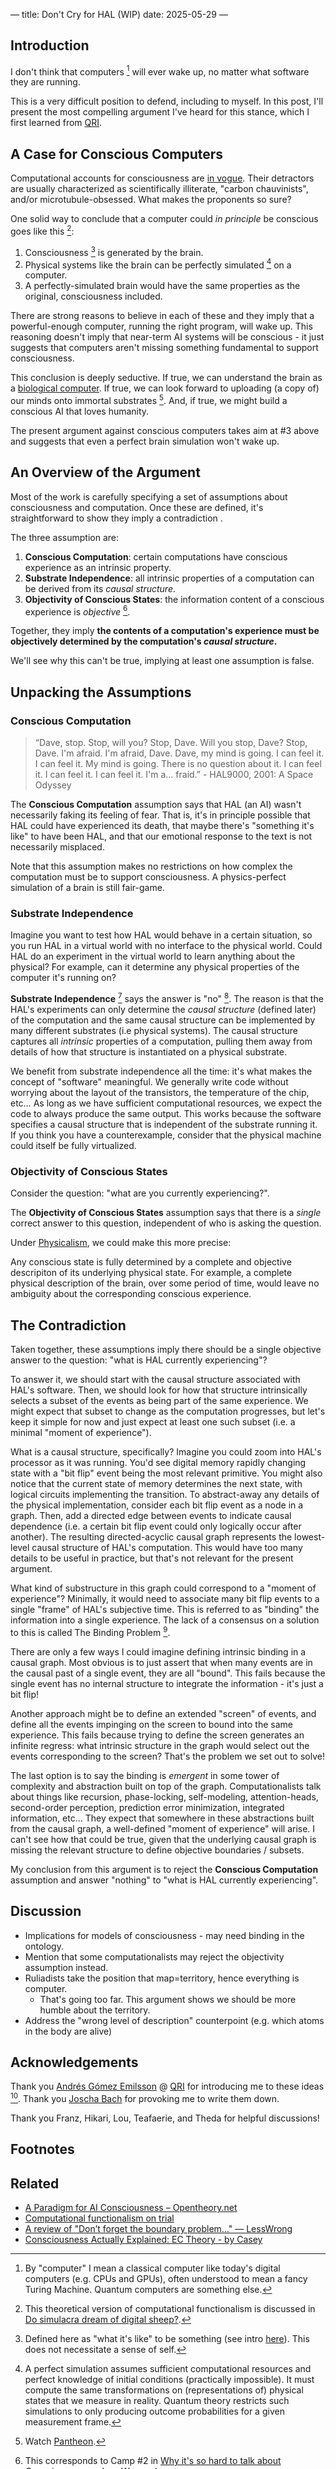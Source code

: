 ---
title: Don't Cry for HAL (WIP)
date: 2025-05-29
---

** Introduction

I don't think that computers [fn:7] will ever wake up, no matter what software they are running.

This is a very difficult position to defend, including to myself. In this post, I'll present the most compelling argument I've heard for this stance, which I first learned from [[https://qri.org/][QRI]].

** A Case for Conscious Computers

Computational accounts for consciousness are [[https://cimc.ai/][in vogue]].  Their detractors are usually characterized as scientifically illiterate, "carbon chauvinists", and/or microtubule-obsessed. What makes the proponents so sure?

One solid way to conclude that a computer could /in principle/ be conscious goes like this [fn:16]:

1. Consciousness [fn:21] is generated by the brain.
2. Physical systems like the brain can be perfectly simulated [fn:4] on a computer.
3. A perfectly-simulated brain would have the same properties as the original, consciousness included.

There are strong reasons to believe in each of these and they imply that a powerful-enough computer, running the right program, will wake up. This reasoning doesn't imply that near-term AI systems will be conscious - it just suggests that computers aren't missing something fundamental to support consciousness.

This conclusion is deeply seductive. If true, we can understand the brain as a [[https://youtu.be/zuZ2zaotrJs?si=_Y2Tyiz3_CrS-K2E&t=356][biological computer]]. If true, we can look forward to uploading (a copy of) our minds onto immortal substrates [fn:18]. And, if true, we might build a conscious AI that loves humanity.

The present argument against conscious computers takes aim at #3 above and suggests that even a perfect brain simulation won't wake up.

** An Overview of the Argument
:PROPERTIES:
:ID:       3b9d3431-9e6c-4a3f-8d1a-5c903739cdcb
:END:

Most of the work is carefully specifying a set of assumptions about consciousness and computation. Once these are defined, it's straightforward to show they imply a contradiction .

The three assumption are:

1. *Conscious Computation*: certain computations have conscious experience as an intrinsic property.
2. *Substrate Independence*: all intrinsic properties of a computation can be derived from its /causal structure/.
3. *Objectivity of Conscious States*: the information content of a conscious experience is /objective/ [fn:19].

Together, they imply *the contents of a computation's experience must be objectively determined by the computation's /causal structure/.*

We'll see why this can't be true, implying at least one assumption is false.

** Unpacking the Assumptions

*** Conscious Computation

#+begin_quote
“Dave, stop. Stop, will you? Stop, Dave. Will you stop, Dave? Stop, Dave. I'm afraid. I'm afraid, Dave. Dave, my mind is going. I can feel it. I can feel it. My mind is going. There is no question about it. I can feel it. I can feel it. I can feel it. I'm a... fraid.” - HAL9000, 2001: A Space Odyssey
#+end_quote

The *Conscious Computation* assumption says that HAL (an AI) wasn't necessarily faking its feeling of fear. That is, it's in principle possible that HAL could have experienced its death, that maybe there's "something it's like" to have been HAL, and that our emotional response to the text is not necessarily misplaced.

Note that this assumption makes no restrictions on how complex the computation must be to support consciousness. A physics-perfect simulation of a brain is still fair-game.

*** Substrate Independence

Imagine you want to test how HAL would behave in a certain situation, so you run HAL in a virtual world with no interface to the physical world. Could HAL do an experiment in the virtual world to learn anything about the physical? For example, can it determine any physical properties of the computer it's running on?

*Substrate Independence* [fn:20] says the answer is "no" [fn:22]. The reason is that the HAL's experiments can only determine the /causal structure/ (defined later) of the computation and the same causal structure can be implemented by many different substrates (i.e physical systems). The causal structure captures all /intrinsic/ properties of a computation, pulling them away from details of how that structure is instantiated on a physical substrate.

We benefit from substrate independence all the time: it's what makes the concept of "software" meaningful. We generally write code without worrying about the layout of the transistors, the temperature of the chip, etc... As long as we have sufficient computational resources, we expect the code to always produce the same output. This works because the software specifies a causal structure that is independent of the substrate running it. If you think you have a counterexample, consider that the physical machine could itself be fully virtualized.

*** *Objectivity of Conscious States*

Consider the question: "what are you currently experiencing?".

The *Objectivity of Conscious States* assumption says that there is a /single/ correct answer to this question, independent of who is asking the question.

Under [[https://plato.stanford.edu/entries/physicalism/][Physicalism]], we could make this more precise:

Any conscious state is fully determined by a complete and objective descripiton of its underlying physical state. For example, a complete physical description of the brain, over some period of time, would leave no ambiguity about the corresponding conscious experience.

** The Contradiction

Taken together, these assumptions imply there should be a single objective answer to the question: "what is HAL currently experiencing"?

To answer it, we should start with the causal structure associated with HAL's software. Then, we should look for how that structure intrinsically selects a subset of the events as being part of the same experience. We might expect that subset to change as the computation progresses, but let's keep it simple for now and just expect at least one such subset (i.e. a minimal "moment of experience").

What is a causal structure, specifically? Imagine you could zoom into HAL's processor as it was running. You'd see digital memory rapidly changing state with a "bit flip" event being the most relevant primitive. You might also notice that the current state of memory determines the next state, with logical circuits implementing the transition. To abstract-away any details of the physical implementation, consider each bit flip event as a node in a graph. Then, add a directed edge between events to indicate causal dependence (i.e. a certain bit flip event could only logically occur after another). The resulting directed-acyclic causal graph represents the lowest-level causal structure of HAL's computation. This would have too many details to be useful in practice, but that's not relevant for the present argument.

What kind of substructure in this graph could correspond to a "moment of experience"? Minimally, it would need to associate many bit flip events to a single "frame" of HAL's subjective time. This is referred to as "binding" the information into a single experience. The lack of a consensus on a solution to this is called The Binding Problem [fn:12].

There are only a few ways I could imagine defining intrinsic binding in a causal graph. Most obvious is to just assert that when many events are in the causal past of a single event, they are all "bound". This fails because the single event has no internal structure to integrate the information - it's just a bit flip!

Another approach might be to define an extended "screen" of events, and define all the events impinging on the screen to bound into the same experience. This fails because trying to define the screen generates an infinite regress: what intrinsic structure in the graph would select out the events corresponding to the screen? That's the problem we set out to solve!

The last option is to say the binding is /emergent/ in some tower of complexity and abstraction built on top of the graph. Computationalists talk about things like recursion, phase-locking, self-modeling, attention-heads, second-order perception, prediction error minimization, integrated information, etc... They expect that somewhere in these abstractions built from the causal graph, a well-defined "moment of experience" will arise.  I can't see how that could be true, given that the underlying causal graph is missing the relevant structure to define objective boundaries / subsets.

My conclusion from this argument is to reject the *Conscious Computation* assumption and answer "nothing" to "what is HAL currently experiencing".

** Discussion

- Implications for models of consciousness - may need binding in the ontology.
- Mention that some computationalists may reject the objectivity assumption instead.
- Ruliadists take the position that map=territory, hence everything is computer.
  - That's going too far. This argument shows we should be more humble about the territory.
- Address the "wrong level of description" counterpoint (e.g. which atoms in the body are alive)

** Acknowledgements

Thank you [[https://x.com/algekalipso][Andrés Gómez Emilsson]] @ [[https://qri.org][QRI]] for introducing me to these ideas [fn:2]. Thank you [[http://bach.ai][Joscha Bach]] for provoking me to write them down.

Thank you Franz, Hikari, Lou, Teafaerie, and Theda for helpful discussions!

** Footnotes
:PROPERTIES:
:ID:       c34ddc64-5fc5-4f0f-9069-e5f23520a02f
:END:
[fn:23] [[https://g.co/kgs/6bUpuYX][Trespassing on Einstein's Lawn]] is a beautiful account of this idea.
[fn:22] Technically, HAL can confirm that it's running on a Turing-complete substrate, but that's it.
[fn:21] Defined here as "what it's like" to be something (see intro [[https://proteanbazaar.substack.com/p/consciousness-actually-explained][here]]). This does not necessitate a sense of self.
[fn:20] Max Tegmark presents consciousness as second-order substrate-independence in [[https://www.edge.org/response-detail/27126][this Edge essay]].
[fn:19] This corresponds to Camp #2 in [[https://www.lesswrong.com/posts/NyiFLzSrkfkDW4S7o/why-it-s-so-hard-to-talk-about-consciousness][Why it's so hard to talk about Consciousness — LessWrong]]
[fn:18] Watch [[https://en.wikipedia.org/wiki/Pantheon_(TV_series)][Pantheon]].
[fn:16] This theoretical version of computational functionalism is discussed in [[https://www.lesswrong.com/posts/dkCdMWLZb5GhkR7MG/do-simulacra-dream-of-digital-sheep][Do simulacra dream of digital sheep?]].
[fn:17] Our Mathematical Universe: My Quest for the Ultimate Nature of Reality
[fn:15] You might expect at atom to be one of the simplest things to simulate, but it's not! Even perfectly simulating a hydrogen atom in its ground state is a formiddable task for a classical computer!
[fn:14] Scott Aaronson has said the real thing to explain is the Classical Slowdown, not the Quantum Speedup. This is because quantum computers run at the same "speed level" as the underlying reality, where normal computers suffer an exponential slowdown.
[fn:3] Which leads some people, like Seth Lloyd, to declare that the universe /is/ a quantum computer.
[fn:7] By "computer" I mean a classical computer like today's digital computers (e.g. CPUs and GPUs), often understood to mean a fancy Turing Machine. Quantum computers are something else.
[fn:13] For example, Integrated-information Theory (IIT) provides a metric for how conscious a system that can be computed from the graph's structure. However, it doesn't identify an intrinsic mechanism for determining why a system like the brain generates on unified experience instead of many smaller ones.
[fn:11] Scott Aaronson aggregated additional examples [[https://scottaaronson.blog/?p=1951][here]] of the absurd conclusions that computational theories of mind lead to.
[fn:1] Permutation City by Greg Egan takes this concept to a beautiful extreme, demonstrating the absurdity of computational theories of mind.
[fn:10] This is the approach taken by [[https://www.wolframphysics.org/][Wolfram Physics]], which models both minds and their environments as computations that are continuously branching and merging in a computational multiverse. The wavefunction (and it's collapse) are not part of the ontology, but instead just a tool used by observers to make predictions in this multiverse.
[fn:2] See [[https://qualiacomputing.com/2023/10/26/the-view-from-my-topological-pocket-an-introduction-to-field-topology-for-solving-the-boundary-problem/][The View From My Topological Pocket: An Introduction to Field Topology for Solving the Boundary Problem]] and [[https://youtu.be/g0YID6XV-PQ?si=v9yFUN22dndeVcrO&t=319][Solving the Phenomenal Binding Problem: Topological Segmentation as the Correct Explanation Space]].
[fn:12] Also called the "Combination Problem", see Chalmer's exposition [[https://consc.net/papers/combination.pdf ][here]].
[fn:4] A perfect simulation assumes sufficient computational resources and perfect knowledge of initial conditions (practically impossible). It must compute the same transformations on (representations of) physical states that we measure in reality. Quantum theory restricts such simulations to only producing outcome probabilities for a given measurement frame.
[fn:5] Joscha Bach says that for something to exist it must be implemented, and that therefore only computational/constructive languages should be used in modelling fundamental physics. [[https://www.wolframphysics.org/][Wolfram Physics]] is one notable effort in this direction.
[fn:6] Non-computable physics being necessary to explain consciousness was famously proposed by Roger Penrose in [[https://en.wikipedia.org/wiki/The_Emperor%27s_New_Mind][The Emperor's New Mind]]. I'm /not/ saying this.
[fn:8] It's not clear how the brain could make use of this wholeness in physics, but at least it's possible. Computers making use of it seems impossible by construction.
[fn:9] David Bohm named wholeness as the hallmark of quantum theory in "[[https://en.wikipedia.org/wiki/Wholeness_and_the_Implicate_Order][Wholeness and the Implicate Order]]"

** Related

- [[https://opentheory.net/2024/06/a-paradigm-for-ai-consciousness/][A Paradigm for AI Consciousness – Opentheory.net]]
- [[https://www.lesswrong.com/s/gBSsjYmdB2E4B2ymj][Computational functionalism on trial]]
- [[https://www.lesswrong.com/posts/kd37DZftKLDguqtKr/a-review-of-don-t-forget-the-boundary-problem][A review of "Don’t forget the boundary problem..." — LessWrong]]
- [[https://proteanbazaar.substack.com/p/consciousness-actually-explained][Consciousness Actually Explained: EC Theory - by Casey]]


* COMMENT WIP

** Causal Structure...

** Conclusions

** Open Questions

Before diving into the full argument, let's clarify some points.

*** How can a perfect simulation of a brain not be conscious? Wouldn't that contradict the term "perfect"?

If a perfect simulation was missing some property of the original system, then that property must have no effect on the output (otherwise it wouldn't be a /perfect/ simulation). By this reasoning, it follows that such a property, if it has any meaningful existence at all, can be safely ignored.

Hold on! There's a difference between "no effect on the output" and "no effect at all". What if the missing property only affected /how/ the information in physical states is transformed? So, the simulation would still arrive at the same final state, but not by processing information in the same way as the original. If that's the case, and you were in the simulation, could you tell the difference? Does it matter how you're processed?

#+begin_quote
I think that consciousness is the way information feels when being processed in certain complex ways.
Max Tegmark [fn:17]
#+end_quote

If you think consciousness is a computation, then you must also think it matters how the information is processed in that computation. Why? Imagine you had all possible input-output combinations of a conscious computer. You could then replace that computer with a very big lookup table, which implements the same function as the original (in some sense, it's the same computation). Nobody would claim that a lookup table is conscious - it must be something about /how/ the function is computed.

So, even a perfect simulation of a conscious brain may not itself be conscious. It's possible that there's something in /the way in which/ physics processes information that can't be simulated.

*** What exactly is a "causal structure"? Why is it a complete objective representation of a computation?

The first concept we need is [[https://www.edge.org/response-detail/27126][substrate-independence]], which generally comes along with computational theories of mind.  It means that only the causal structure is relevant "from the inside" of a computation, not the details of the physical implementation. Imagine an AI embedded in a virtual world running on a GPU. From the perspective of that AI, it can't tell what the GPU is made of, how fast it's running, or in what order causally-independent steps are performed [fn:1]. It also wouldn't notice if it was migrated from a GPU to a CPU (or even a [[https://www.youtube.com/watch?v=vo8izCKHiF0][wooden Turing Machine]]), so long as the causal structure of the program was perfectly maintained [fn:11].

But what exactly is this "causal structure"? The causal structure for any computation can be represented as a directed acyclic graph. Each node corresponds to a bit flip event. The edges represent a direct causal dependence between events. This "causal graph" abstracts away the physics of the computer and only keeps the structure that relates outputs to inputs, forming a complete and substrate-independent representation of the computation.

*** In what sense it the brain not a computer? If this argument is correct, how can the brain be conscious? How does it avoid the same conclusion?


*** [[https://www.youtube.com/watch?v=5uPkOLr7Yjs][Everything is Computer]]?

I think the fundamental laws of physics must be computable [fn:5]. That means, given a powerful enough computer, reality can be perfectly simulated [fn:4].

Then why don't I think a perfectly-simulated brain would wake up? Well, the [[https://en.wikipedia.org/wiki/Map%E2%80%93territory_relation][map is not the territory]]. Just because physics can be perfectly /modeled/ computationally, that doesn't mean that reality /is/ a computer. This is a subtle point. I'm not saying that physics has some non-computable elements [fn:6]. I'm saying that even a perfect simulation of a physical system can fail to retain all of the properties of the actual system. And yes, I mean even if you take a perspective /from the inside/ of the simulation, it's not the same as the original.

Everything is computable, but everything is /not/ (a) computer!

** Unity in Mind, Physics, and Computation

Our awareness has rich structures in it, bound together in a [[https://plato.stanford.edu/entries/consciousness-unity/#OneFirVie][unified whole]]. We experience a "now" with many things happening "all at once". This property is referred to as "global binding" and it must be explained by any account of conscious experience. The present lack of such explanation is called the "Binding Problem" [fn:12] and, more clearly than the [[https://iep.utm.edu/hard-problem-of-conciousness/#:~:text=The%20hard%20problem%20of%20consciousness%20is%20the%20problem%20of%20explaining,directly%20appear%20to%20the%20subject.][Hard Problem]], I think it puts [[https://plato.stanford.edu/entries/computational-mind/][computational theories of mind]] at a loss relative to some other approaches, like [[https://qri.org/blog/taking-monism-seriously][Dual-Aspect Monism]].

Modern physics seems well-equipped to account for the wholeness of experience [fn:9]. Entangled quantum states are not separable into distinct parts. Wavefunction collapse is non-local and acausal. The phenomena of superconductivity and superfluidity are characterized by particles losing their individual identities and fusing into coherent wholes [fn:8]. The current point is not to assert that any of these specific processes must be leveraged in conscious brains. For now just notice that, as an ontology, physics has the necessary ingredients for unity.

Computational models, on the other hand, provide no such ingredients. They encode states into distinct parts (e.g. bits), and all of their dynamics (state transitions) preserve this initial separation. Case closed.

** Preempting Joscha

I can actually hear the screams of the computationalists as I write this.

One objection is that "physical wholeness" is just what it looks like /from the inside/. A mind running on simulated physics could deduce the same laws of physics, and therefore has no way to determine whether it's running in a simulation vs "basement reality". The wholeness we see in quantum mechanics could be fully explained as properties of the models such a mind makes under necessarily incomplete information [fn:10].

This objection is valid: it's insufficient to point to /apparent/ wholeness in physics to rule out computational theories of mind. But that's not what's happening. I'm pointing to the wholeness of direct experience and will show that computational ontologies can't account for it. The fact that physics provides a more suitable ontology is important, but not the main point.

The computationalist's second objection is that any model of reality/experience must use the language of constructive mathematics, which is equivalent to computation. So, as soon as we want to meaningfully describe "wholeness" or "binding", we will find ourselves forced to use computational terms (e.g. sets, graphs, state transition functions). If anyone's ever condescendingly accused you of making the mistake of using "stateless mathematics" in your foundations, this is the stance they were taking.

Again, I think this objection is both valid and misses the point. I don't think modeling wholeness necessitates using a continuum or any other non-constructive mathematical concept. As already mentioned, there are good reasons to expect physics (with all of its wholeness) to be computable. This objection is just the same logical fallacy of mistaking the map for the territory. I take the wholeness of my experience as a given and seek a model that can explain it. The fact that any viable model is computable does /not/ imply that a computer can have a unified experience. I didn't appreciate this point until I understood why computation can't account for binding.

** Computers Can't Bind

Maybe looking for wholeness in the ontology is a mistake. What if wholeness is a virtual property? Could there be a computational mechanism that generates unity and provides an account for the wholeness of our experience? A careful consideration of the nature of computation rules this possibility out.


Now we can make a key claim:

Any computationalist account for the experience of a unified "now" must (minimally) provide a rule that identifies which events in a causal graph are part of the same "now". Critically, this rule must only use the intrinsic structure of the causal graph.

I'm convinced this is impossible, even when allowing for arbitrarily complex abstractions implemented on top of the causal graph. To see why, consider what structure is available to define such a rule. I only see two possibilities.

First, imagine the case where many events are the direct cause of a single downstream event. Then, from the perspective of that single event, there's a precise way to group all of the upstream events into a single "now". There are obvious issues with this approach - it's only given as an example of what a rule could look like. One issue is that the "binding" occurs at a single node, which corresponds to a single bit flipping. It goes without saying that a single bit is insufficient to implement conscious awareness...

The other possibility is that causality itself provides the binding, so /any/ events that are causally related should be identified with the same "now". This is equivalent to saying that you're currently experiencing your entire past light cone. As Andrés says, this approach fails to generate a boundary in time. Someone once told me they believe the finite computational resources of the observer can generate this boundary, restricting the experience to just the tip of the light cone. I don't see any way to make sense of that idea.

Causal graphs simply don't have the right ingredients to construct an extended perspective that's experiencing a "now".

** Conclusion


** Appendix
:PROPERTIES:
:ID:       e036dca6-117d-496e-8810-5a57d3ba8c95
:END:

*** Steelmanning Computational Functionalism

TODO

- for something to exist it must be implemented
- a thing is defined by its behaviors, has no "essence" outside of what it does
- computation is equivalent to constructive mathematics
  - this is the subset of mathematics that can be used to make models without allowing nonsense/contradictions
  - implication -> fundamental physics should be modeled computationally
- understand consciousness to be a virtual property
  - the brain is physical and therefore not conscious
  - only a simulated "you" within a simulated "world" can be conscious
- substrate-independence implies that a GPU running the same causal structure as a conscious brain will also wake up -> conscious AI is possible and mind uploading should work in principle.

**


*** Taking the Now for Granted

I think many people miss the fact a "now" needs to be implemented at all. The logic goes like this:

1. Reality/physics already has a "now".
2. Computers and brains are implemented on top of physics.
3. The experienced "now" therefore naturally inherits from the underlying physical "now".

This argument sets aside substrate-independence, since it's assuming a connection between the physical and virtual that's not captured in the causal graph. But it's worse than that...

Reality doesn't actually have a single objective "now" that's extended over space. While unintuitive, this is a foundational concept in modern physics and called the "[[https://en.wikipedia.org/wiki/Relativity_of_simultaneity][relativity of simultaneity]]". It says that observers in different inertial reference frames will disagree on what events are simultaneous. This fact does not prevent systems like brains or GPUs from being functionally synchronized or coherent: the speeds and distances are too small. However, this misses the point: how can we define the reference frame /itself/ as an extended object? We either end up with circular logic, or rely on the simultineity of an observer's conscious experience (which is what we're trying to explain!).

This is a subtle but important point, so I'll say it another way:

There's an objective fact as to which events an observer labels as simultaneous in their experience. However, there is no objective fact as to which physical events are simultaneous in the implementation of that same observer. This discrepancy in objectivity implies that physical simultaneity is a bad explanation for experienced simultaneity.

*** No objectivity

What would it mean to drop this assumption? Well many aspects of physics are actually observer-dependent [fn:23], not objective. For example, there's no objective sense that two events happen "at the same time". Even the number of particles in a region of space will [[https://en.wikipedia.org/wiki/Unruh_effect][change]] depending on the measurement frame. Why then would conscious states be objective?

